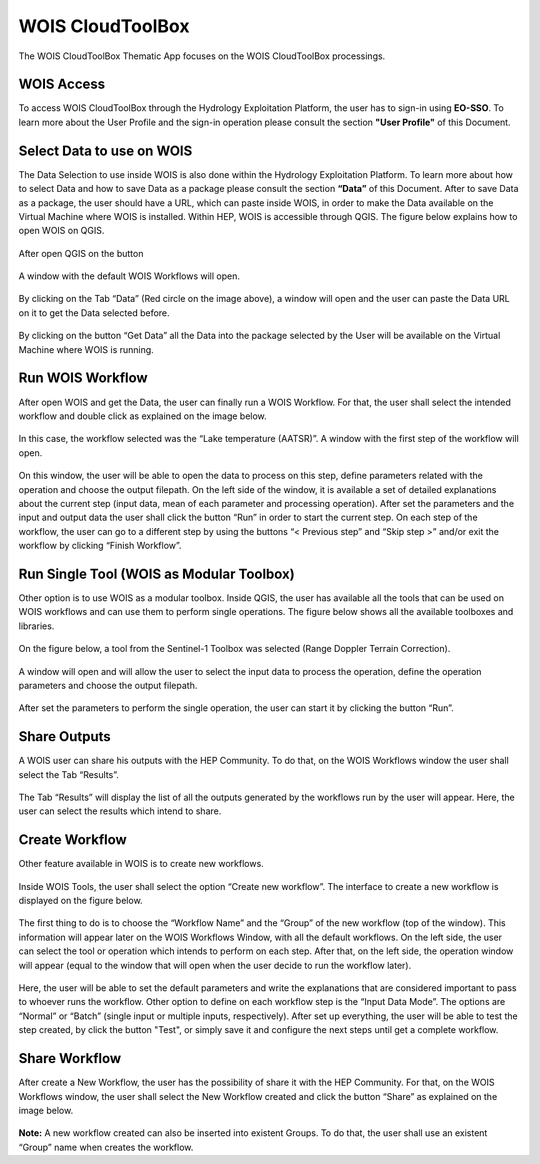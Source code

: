 .. _app_wois:

WOIS CloudToolBox
=================

The WOIS CloudToolBox Thematic App focuses on the WOIS CloudToolBox processings.

.. figure:: ../includes/apps_wois.png
	:figclass: img-border
	:scale: 80%

WOIS Access
-----------

To access WOIS CloudToolBox through the Hydrology Exploitation Platform, the user has to sign-in using **EO-SSO**. To learn more about the User Profile and the sign-in operation please consult the section **"User Profile"** of this Document.

Select Data to use on WOIS
--------------------------

The Data Selection to use inside WOIS is also done within the Hydrology Exploitation Platform. To learn more about how to select Data and how to save Data as a package please consult the section **“Data”** of this Document.
After to save Data as a package, the user should have a URL, which can paste inside WOIS, in order to make the Data available on the Virtual Machine where WOIS is installed.
Within HEP, WOIS is accessible through QGIS. The figure below explains how to open WOIS on QGIS.

.. figure:: ../includes/open_WOIS.png
	:figclass: img-border
	:scale: 80%

After open QGIS on the button

.. figure:: ../includes/WOIS_button.png
	:scale: 80%

A window with the default WOIS Workflows will open.

.. figure:: ../includes/WOIS_data_tab.png
	:figclass: img-border
	:scale: 80%

By clicking on the Tab “Data” (Red circle on the image above), a window will open and the user can paste the Data URL on it to get the Data selected before.

.. figure:: ../includes/insert_url.png
	:figclass: img-border
	:scale: 80%

By clicking on the button “Get Data” all the Data into the package selected by the User will be available on the Virtual Machine where WOIS is running.

Run WOIS Workflow
-----------------

After open WOIS and get the Data, the user can finally run a WOIS Workflow. For that, the user shall select the intended workflow and double click as explained on the image below.

.. figure:: ../includes/WOIS_wf_select.png
	:figclass: img-border
	:scale: 80%

In this case, the workflow selected was the “Lake temperature (AATSR)”. A window with the first step of the workflow will open.

.. figure:: ../includes/WF_step_1.png
	:figclass: img-border
	:scale: 80%

On this window, the user will be able to open the data to process on this step, define parameters related with the operation and choose the output filepath. On the left side of the window, it is available a set of detailed explanations about the current step (input data, mean of each parameter and processing operation).
After set the parameters and the input and output data the user shall click the button “Run” in order to start the current step. On each step of the workflow, the user can go to a different step by using the buttons “< Previous step” and “Skip step >” and/or exit the workflow by clicking “Finish Workflow”.

Run Single Tool (WOIS as Modular Toolbox)
-----------------------------------------

Other option is to use WOIS as a modular toolbox. Inside QGIS, the user has available all the tools that can be used on WOIS workflows and can use them to perform single operations. The figure below shows all the available toolboxes and libraries.

.. figure:: ../includes/WOIS_modular_tbx.png
	:figclass: img-border
	:scale: 80%

On the figure below, a tool from the Sentinel-1 Toolbox was selected (Range Doppler Terrain Correction).

.. figure:: ../includes/WOIS_modular_tbx_single_tool_selection.png
	:figclass: img-border
	:scale: 80%

A window will open and will allow the user to select the input data to process the operation, define the operation parameters and choose the output filepath.

.. figure:: ../includes/WOIS_modular_tbx_single_tool_interface.png
	:figclass: img-border
	:scale: 80%

After set the parameters to perform the single operation, the user can start it by clicking the button “Run”.

Share Outputs
-------------

A WOIS user can share his outputs with the HEP Community. To do that, on the WOIS Workflows window the user shall select the Tab “Results”.

.. figure:: ../includes/WOIS_results_tab.png
	:figclass: img-border
	:scale: 80%

The Tab “Results” will display the list of all the outputs generated by the workflows run by the user will appear. Here, the user can select the results which intend to share.

.. figure:: ../includes/WOIS_share_results.png
	:figclass: img-border
	:scale: 80%

Create Workflow
---------------

Other feature available in WOIS is to create new workflows.

.. figure:: ../includes/WOIS_create_new_WF_selection.png
	:figclass: img-border
	:scale: 80%

Inside WOIS Tools, the user shall select the option “Create new workflow”.
The interface to create a new workflow is displayed on the figure below.

.. figure:: ../includes/WOIS_create_new_WF.png
	:figclass: img-border
	:scale: 80%

The first thing to do is to choose the “Workflow Name” and the “Group” of the new workflow (top of the window). This information will appear later on the WOIS Workflows Window, with all the default workflows.
On the left side, the user can select the tool or operation which intends to perform on each step. After that, on the left side, the operation window will appear (equal to the window that will open when the user decide to run the workflow later).

.. figure:: ../includes/WOIS_create_new_WF_step_definition.png
	:figclass: img-border
	:scale: 80%

Here, the user will be able to set the default parameters and write the explanations that are considered important to pass to whoever runs the workflow. Other option to define on each workflow step is the “Input Data Mode”. The options are “Normal” or “Batch” (single input or multiple inputs, respectively).
After set up everything, the user will be able to test the step created, by click the button "Test", or simply save it and configure the next steps until get a complete workflow.

Share Workflow
--------------

After create a New Workflow, the user has the possibility of share it with the HEP Community. For that, on the WOIS Workflows window, the user shall select the New Workflow created and click the button “Share” as explained on the image below.

.. figure:: ../includes/WOIS_wf_share.png
	:figclass: img-border
	:scale: 80%

**Note:** A new workflow created can also be inserted into existent Groups. To do that, the user shall use an existent “Group” name when creates the workflow.
